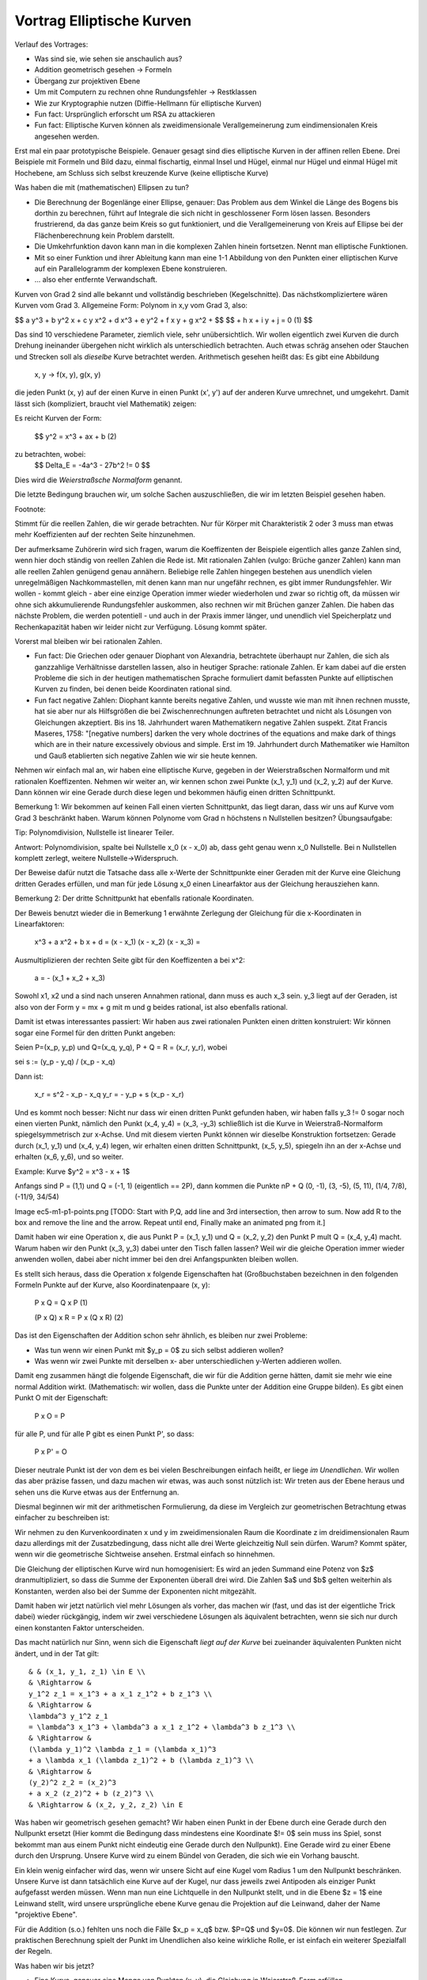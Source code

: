 ============================
 Vortrag Elliptische Kurven
============================




Verlauf des Vortrages:

- Was sind sie, wie sehen sie anschaulich aus?
- Addition geometrisch gesehen -> Formeln
- Übergang zur projektiven Ebene
- Um mit Computern zu rechnen ohne Rundungsfehler -> Restklassen
- Wie zur Kryptographie nutzen (Diffie-Hellmann für elliptische Kurven)

- Fun fact: Ursprünglich erforscht um RSA zu attackieren
- Fun fact: Elliptische Kurven können als zweidimensionale
  Verallgemeinerung zum eindimensionalen Kreis angesehen werden.


Erst mal ein paar prototypische Beispiele. Genauer gesagt sind dies
elliptische Kurven in der affinen rellen Ebene. Drei Beispiele mit Formeln und
Bild dazu, einmal fischartig, einmal Insel und Hügel, einmal nur Hügel und
einmal Hügel mit Hochebene, am Schluss sich selbst kreuzende Kurve (keine
elliptische Kurve)

Was haben die mit (mathematischen) Ellipsen zu tun?

- Die Berechnung der Bogenlänge einer Ellipse, genauer: Das Problem aus dem
  Winkel die Länge des Bogens bis dorthin zu berechnen, führt auf Integrale
  die sich nicht in geschlossener Form lösen lassen. Besonders frustrierend,
  da das ganze beim Kreis so gut funktioniert, und die Verallgemeinerung von
  Kreis auf Ellipse bei der Flächenberechnung kein Problem darstellt.
- Die Umkehrfunktion davon kann man in die komplexen Zahlen hinein
  fortsetzen. Nennt man elliptische Funktionen.
- Mit so einer Funktion und ihrer Ableitung kann man eine 1-1 Abbildung
  von den Punkten einer elliptischen Kurve auf ein Parallelogramm der
  komplexen Ebene konstruieren.
- ... also eher entfernte Verwandschaft.


Kurven von Grad 2 sind alle bekannt und vollständig beschrieben
(Kegelschnitte). Das nächstkompliziertere wären Kurven vom Grad 3.
Allgemeine Form: Polynom in x,y vom Grad 3, also:

$$ a y^3 + b y^2 x + c y x^2 + d x^3 + e y^2 + f x y + g x^2 + $$
$$ + h x + i y + j = 0   (1) $$

Das sind 10 verschiedene Parameter, ziemlich viele, sehr
unübersichtlich. Wir wollen eigentlich zwei Kurven die durch Drehung
ineinander übergehen nicht wirklich als unterschiedlich betrachten. Auch etwas
schräg ansehen oder Stauchen und Strecken soll als `dieselbe` Kurve betrachtet
werden. Arithmetisch gesehen heißt das: Es gibt eine Abbildung

   x, y -> f(x, y), g(x, y)

die jeden Punkt (x, y) auf der einen Kurve in einen Punkt (x', y') auf der
anderen Kurve umrechnet, und umgekehrt. Damit lässt sich (kompliziert, braucht
viel Mathematik) zeigen:

Es reicht Kurven der Form:

  $$ y^2 = x^3 + ax + b     (2)


zu betrachten, wobei:
  $$ \Delta_E = -4a^3 - 27b^2 != 0 $$

Dies wird die `Weierstraßsche Normalform` genannt.

Die letzte Bedingung brauchen wir, um solche Sachen auszuschließen, die wir im
letzten Beispiel gesehen haben.

Footnote:

Stimmt für die reellen Zahlen, die wir gerade betrachten. Nur für Körper mit
Charakteristik 2 oder 3 muss man etwas mehr Koeffizienten auf der rechten
Seite hinzunehmen.


Der aufmerksame Zuhörerin wird sich fragen, warum die Koeffizenten der
Beispiele eigentlich alles ganze Zahlen sind, wenn hier doch ständig von
reellen Zahlen die Rede ist. Mit rationalen Zahlen (vulgo: Brüche ganzer
Zahlen) kann man alle reellen Zahlen genügend genau annähern.
Beliebige relle Zahlen hingegen bestehen aus unendlich vielen unregelmäßigen
Nachkommastellen, mit denen kann man nur ungefähr rechnen, es gibt immer
Rundungsfehler. Wir wollen - kommt gleich - aber eine einzige Operation immer
wieder wiederholen und zwar so richtig oft, da müssen wir ohne sich
akkumulierende Rundungsfehler auskommen, also rechnen wir mit Brüchen ganzer
Zahlen. Die haben das nächste Problem, die werden potentiell - und auch in der
Praxis immer länger, und unendlich viel Speicherplatz und Rechenkapazität
haben wir leider nicht zur Verfügung. Lösung kommt später.

Vorerst mal bleiben wir bei rationalen Zahlen.

- Fun fact: Die Griechen oder genauer Diophant von Alexandria, betrachtete
  überhaupt nur Zahlen, die sich als ganzzahlige Verhältnisse darstellen
  lassen, also in heutiger Sprache: rationale Zahlen. Er kam dabei auf die
  ersten Probleme die sich in der heutigen mathematischen Sprache formuliert
  damit befassten Punkte auf elliptischen Kurven zu finden, bei denen beide
  Koordinaten rational sind.

- Fun fact negative Zahlen: Diophant kannte bereits negative Zahlen,
  und wusste wie man mit ihnen rechnen musste, hat sie aber nur als
  Hilfsgrößen die bei Zwischenrechnungen auftreten betrachtet und
  nicht als Lösungen von Gleichungen akzeptiert. Bis
  ins 18. Jahrhundert waren Mathematikern negative Zahlen
  suspekt. Zitat Francis Maseres, 1758: "[negative numbers] darken the
  very whole doctrines of the equations and make dark of things which
  are in their nature excessively obvious and simple.
  Erst im 19. Jahrhundert durch Mathematiker wie Hamilton und Gauß
  etablierten sich negative Zahlen wie wir sie heute kennen.


Nehmen wir einfach mal an, wir haben eine elliptische Kurve, gegeben in der
Weierstraßschen Normalform und mit rationalen
Koeffizenten. Nehmen wir weiter an, wir kennen schon zwei Punkte (x_1, y_1)
und (x_2, y_2) auf
der Kurve. Dann können wir eine Gerade durch diese legen und bekommen häufig
einen dritten Schnittpunkt.

Bemerkung 1: Wir bekommen auf keinen Fall einen vierten Schnittpunkt, das
liegt daran, dass wir uns auf Kurve vom Grad 3 beschränkt haben. Warum
können Polynome vom Grad n höchstens n Nullstellen besitzen? Übungsaufgabe:

Tip: Polynomdivision, Nullstelle ist linearer Teiler.

Antwort: Polynomdivision, spalte bei Nullstelle x_0 (x - x_0) ab, dass
geht genau wenn x_0 Nullstelle. Bei n Nullstellen komplett zerlegt,
weitere Nullstelle->Widerspruch.

Der Beweise dafür nutzt die Tatsache dass alle x-Werte der Schnittpunkte einer
Geraden mit der Kurve eine Gleichung dritten Gerades erfüllen, und man für
jede Lösung x_0 einen Linearfaktor aus der Gleichung herausziehen kann.

Bemerkung 2: Der dritte Schnittpunkt hat ebenfalls rationale Koordinaten.

Der Beweis benutzt wieder die in Bemerkung 1 erwähnte Zerlegung der Gleichung
für die x-Koordinaten in Linearfaktoren:

   x^3 + a x^2 + b x + d = (x - x_1) (x - x_2) (x - x_3) =

Ausmultiplizieren der rechten Seite gibt für den Koeffizenten a bei x^2:

  a = - (x_1 + x_2 + x_3)

Sowohl x1, x2 und a sind nach unseren Annahmen rational, dann muss es auch x_3
sein. y_3 liegt auf der Geraden, ist also von der Form y = mx + g mit m und g
beides rational, ist also ebenfalls rational.

Damit ist etwas interessantes passiert: Wir haben aus zwei rationalen Punkten
einen dritten konstruiert: Wir können sogar eine Formel für den dritten Punkt
angeben:

Seien P=(x_p, y_p) und Q=(x_q, y_q), P + Q = R = (x_r, y_r), wobei 

sei s := (y_p - y_q) / (x_p - x_q)

Dann ist:

  x_r = s^2 - x_p - x_q
  y_r = - y_p + s (x_p - x_r)


Und es kommt noch besser: Nicht nur dass wir einen dritten Punkt gefunden
haben, wir haben falls y_3 != 0 sogar noch einen vierten Punkt, nämlich den
Punkt (x_4, y_4) = (x_3, -y_3) schließlich ist die Kurve in Weierstraß-Normalform
spiegelsymmetrisch zur x-Achse. Und mit diesem vierten Punkt können wir
dieselbe Konstruktion fortsetzen: Gerade durch (x_1, y_1) und (x_4, y_4)
legen, wir erhalten einen dritten Schnittpunkt, (x_5, y_5), spiegeln ihn an
der x-Achse und erhalten (x_6, y_6), und so weiter.

Example: Kurve $y^2 = x^3 - x + 1$

Anfangs sind P = (1,1) und Q = (-1, 1) (eigentlich == 2P), dann kommen die
Punkte nP + Q (0, -1), (3, -5), (5, 11), (1/4, 7/8), (-11/9, 34/54)

Image ec5-m1-p1-points.png [TODO: Start with P,Q, add line and 3rd
intersection, then arrow to sum. Now add R to the box and remove the line and
the arrow. Repeat until end, Finally make an animated png from it.]


Damit haben wir eine Operation \x, die aus Punkt P = (x_1, y_1) und Q = (x_2,
y_2) den Punkt P \mult Q = (x_4, y_4) macht. Warum haben wir den Punkt (x_3,
y_3) dabei unter den Tisch fallen lassen? Weil wir die gleiche Operation immer wieder
anwenden wollen, dabei aber nicht immer bei den drei Anfangspunkten bleiben
wollen.

Es stellt sich heraus, dass die Operation \x folgende Eigenschaften hat
(Großbuchstaben bezeichnen in den folgenden Formeln Punkte auf der Kurve, also
Koordinatenpaare (x, y):

  P \x Q = Q \x P                (1)

  (P \x Q) \x R = P \x (Q \x R)   (2)

Das ist den Eigenschaften der Addition schon sehr ähnlich, es bleiben nur zwei
Probleme:

- Was tun wenn wir einen Punkt mit $y_p = 0$ zu sich selbst addieren wollen?
- Was wenn wir zwei Punkte mit derselben x- aber unterschiedlichen y-Werten
  addieren wollen.

Damit eng zusammen hängt die folgende Eigenschaft, die wir für die Addition
gerne hätten, damit sie mehr wie eine normal Addition wirkt. (Mathematisch:
wir wollen, dass die Punkte unter der Addition eine Gruppe bilden).
Es gibt einen Punkt O mit der Eigenschaft:

  P \x O = P

für alle P, und für alle P gibt es einen Punkt P', so dass:

  P \x P' = O

Dieser neutrale Punkt ist der von dem es bei vielen Beschreibungen einfach
heißt, er liege `im Unendlichen`. Wir wollen das aber präzise fassen, und dazu
machen wir etwas, was auch sonst nützlich ist: Wir treten aus der Ebene heraus
und sehen uns die Kurve etwas aus der Entfernung an.

Diesmal beginnen wir mit der arithmetischen Formulierung, da diese im
Vergleich zur geometrischen Betrachtung etwas einfacher zu beschreiben ist:

Wir nehmen zu den Kurvenkoordinaten x und y im zweidimensionalen Raum die
Koordinate z im dreidimensionalen Raum dazu allerdings mit der
Zusatzbedingung, dass nicht alle drei Werte gleichzeitig Null sein dürfen.
Warum? Kommt später, wenn wir die geometrische Sichtweise ansehen. Erstmal
einfach so hinnehmen.

Die Gleichung der elliptischen Kurve wird nun homogenisiert: Es wird an jeden
Summand eine Potenz von $z$ dranmultipliziert, so dass die Summe der
Exponenten überall drei wird. Die Zahlen $a$ und $b$ gelten weiterhin als
Konstanten, werden also bei der Summe der Exponenten nicht mitgezählt.

Damit haben wir jetzt natürlich viel mehr Lösungen als vorher, das machen wir
(fast, und das ist der eigentliche Trick dabei) wieder rückgängig, indem wir
zwei verschiedene Lösungen als äquivalent betrachten, wenn sie sich nur durch
einen konstanten Faktor unterscheiden.

Das macht natürlich nur Sinn, wenn sich die Eigenschaft `liegt auf der Kurve`
bei zueinander äquivalenten Punkten nicht ändert, und in der Tat gilt::

    & & (x_1, y_1, z_1) \in E \\
    & \Rightarrow &
    y_1^2 z_1 = x_1^3 + a x_1 z_1^2 + b z_1^3 \\
    & \Rightarrow &
    \lambda^3 y_1^2 z_1
    = \lambda^3 x_1^3 + \lambda^3 a x_1 z_1^2 + \lambda^3 b z_1^3 \\
    & \Rightarrow &
    (\lambda y_1)^2 \lambda z_1 = (\lambda x_1)^3
    + a \lambda x_1 (\lambda z_1)^2 + b (\lambda z_1)^3 \\
    & \Rightarrow &
    (y_2)^2 z_2 = (x_2)^3
    + a x_2 (z_2)^2 + b (z_2)^3 \\
    & \Rightarrow & (x_2, y_2, z_2) \in E


Was haben wir geometrisch gesehen gemacht? Wir haben einen Punkt in der Ebene
durch eine Gerade durch den Nullpunkt ersetzt (Hier kommt die Bedingung dass
mindestens eine Koordinate $!= 0$ sein muss ins Spiel, sonst bekommt man aus
einem Punkt nicht eindeutig eine Gerade durch den Nullpunkt).
Eine Gerade wird zu einer Ebene
durch den Ursprung. Unsere Kurve wird zu einem Bündel von Geraden, die sich
wie ein Vorhang bauscht.

Ein klein wenig einfacher wird das, wenn wir unsere Sicht auf eine Kugel vom
Radius 1 um den Nullpunkt beschränken. Unsere Kurve ist dann tatsächlich eine
Kurve auf der Kugel, nur dass jeweils zwei Antipoden als einziger Punkt
aufgefasst werden müssen. Wenn man nun eine Lichtquelle in den Nullpunkt
stellt, und in die Ebene $z = 1$ eine Leinwand stellt, wird unsere
ursprüngliche ebene Kurve genau die Projektion auf die Leinwand, daher der
Name "projektive Ebene".

Für die Addition (s.o.) fehlten uns noch die Fälle $x_p = x_q$ bzw. $P=Q$ und
$y=0$. Die können wir nun festlegen. Zur praktischen Berechnung spielt der
Punkt im Unendlichen also keine wirkliche Rolle, er ist einfach ein weiterer
Spezialfall der Regeln.


Was haben wir bis jetzt?

- Eine Kurve, genauer eine Menge von Punkten (x, y), die Gleichung in
  Weierstraß-Form erfüllen.
- Eine Operation \oplus auf der Kurve, also eine Formel, die aus zwei Punkten
  P_1 = (x_1, y_1), und P_2 = (x_2, y_2) einen dritten Punkt
  P_3 = (x_3, y_3) = P_1 \oplus P_2 macht.

Achtung: Diese Addition von Punkten hat mit der aus der Schule bekannten
Addition von zweidimensionalen Vektoren in der Ebene nichts zu tun,
insbesondere ist ganz offensichtlich
$(x_1, y_1) \oplus (x_2, y_2) \ne (x_1 + x_2, y_1 + y_2)$

Endliche Körper
===============


Jetzt möchten wir aber konkrete Berechnungen vornehmen und zwar auf Computern,
die nicht beliebig genau rechnen können. Zunächst stellen wir fest, das sowohl
bei der Definition elliptischer Kurven als auch bei den Formeln für die
Addition nur die normalen Grundrechenarten Addition, Subtraktion,
Multiplikation und Division eingegangen sind, sowie die bekannten
Rechenregeln. So etwas nennen Mathematiker einen `Körper` (engl. `field`), und
definieren das noch etwas genauer, aber die Definition wäre in diesem Rahmen
etwas zu technisch.

Bekannte Beispiele für Körper wären die Menge der reellen
Zahlen $\R$, die Menge der rationalen Zahlen $\Q$ oder die Menger der
komplexen Zahlen.

Eine Folgerung aus der genauen Definiton benötigen wir aber im Folgenden, das
ist eine weitere `bekannte` Rechenregel:

Sei K ein Körper, seien a, b \in K mit a != 0, b != 0, dann gilt: a * b != 0.

Gibt es noch andere Körper, insbesondere welche, in denen wir ohne
Genauigkeitsverlust rechnen können? Ja, die gibt es, es handelt sich um die
`endlichen` Körper.

Die wichtigste Zutat für diese ist bereits aus der Grundschule bekannt: Die
Division mit Rest. Dazu legen wir eine ganze Zahl $N$ fest und sagen dann,
von einer beliebigen Zahl a interessiert uns eigentlich nur der Rest beim
Teilen durch $N$. Anders, und mathematisch etwas präziser ausgedrückt: Wir
teilen die gesamte Menge der ganzen Zahlen \Z in $N$ Klassen ein: Alle Zahlen
die beim Teilen durch $N$ denselben Rest ergeben, sind in einer Klasse.

Wir definieren dann die Addition bzw. Multiplikation zweier Klassen, indem wir
aus den beiden Klassen jeweils irgendwelche Zahlen wählen, diese addieren
bzw. multiplizieren, und die Klasse als Ergebnis nehmen, in der die Summe
bzw. das Produkt liegt.

Aber halt: "Irgendwelche"? Dann kommt doch beim Addieren bzw. Multiplizieren
immer was anderes aus, je nachdem welche Zahlen aus der Klasse wir
wählen. Stimmt, es kommen je nachdem verschiedene Zahlen heraus, aber die
liegen alle in derselben Klasse. Das ist der Inhalt des Lemmas.

Können wir N beliebig wählen? Nehmen wir an N ist zusammengesetzt, also N =
n_1 n_2 mit n_1, n_2 < N, Dann ist n_1 n_2 \equiv 0, im Widerspruch zur
Körpereigenschaft oben.

Also muss $N$ notwendigerweise prim sein. Diese Bedingung ist jedoch auch
schon hinreichend.

Äquivalenzklassen sind schön für die Theorie, aber Wie rechnen wir nun
praktisch?

Wir beschränken uns auf die Zahlen 0..p-1.
Wenn die Ausgangszahlen nicht in diesem Bereich liegen sollten, wenden wir
Division mit Rest durch $p$ an. Addition, Subtraktion und Multiplikation von
ganzen Zahlen gibt wieder ganze Zahlen, und durch Division mit Rest kommen wir
wieder in das Intervall 0..p-1.

Addition und Multiplikation geht normal, nur dass wir das
Ergebis wieder durch Division mit Rest auf den Bereich 0..p-1 bringen.

Wenn bei der Division eine ganze Zahl rauskommt, können wir die auch normal
rechnen.

Aber was wenn nicht?

Was ist eigentlich $\frac a b (mod p) = q$? Es ist die Zahl $q$ aus $0..p-1$, für
die $q*b = a (mod p)$ oder:  $a - q*b = m p$ für $m \in \Z$. Offenbar reicht
uns ein Verfahren um $\frac 1 b$ zu bestimmen. Am besten lässt sich das mit
einem Beispiel erläutern: Wir legen $p=37 fest, und wollen das multiplikative
Inverse von 10 bestimmen, also zwei Zahlen q und m so dass:

  m * 37 + q * 10 = 1

Das m selbst brauchen wir nicht, aber wenn es bei dem Verfahren mit
herausfällt, ist das zur Kontrolle auch ok. Woran wir eigentlich interessiert
sind, ist das $q$.

Das sieht jetzt ein wenig wie ein Zaubertrick aus. Wir fangen mit etwas völlig
Offensichtlichen an, was uns der Lösung scheinbar keinen Schritt weiterbringt,
Wir schreiben zwei Anfangsgleichungen hin:

  1 * 37 + 0 * 10 = 37  (1)
  0 * 37 + 1 * 10 = 10  (2)

Nun kombinieren wir diese Gleichungen auf die richtige Art und Weise, so dass
die Zahl auf der linken Seite immer kleiner wird. Auf der rechten Seite stehen
37 und 10, wir teilen 37 durch 10 mit Rest und erhalten: $37 = 3*10 + 7$,
bzw. $37 - 3 * 10 = 7$, wir multiplizieren also Gleichung (2) mit -3 und
zählen Gleichung (1) dazu:

  (1*1 + (-3)*0) * 37 + (1*0 - 3*1) * 10 = 1*37-3*10 = 7
  1 *37 + (-3) * 10 = 7 (3)

Jetzt kombinieren wir Gleichung (2) und (3). Die Zahlen auf der rechten Seite
sind 10 und 7. Wir teilen 10 mit Rest durch 7 und bekommen: $10 = 1 * 7 + 3$
also $1 * 10 - 1 * 7 = 3$, heißt wir müssen Gleichung (3) mit -1
multiplizieren und von Gleichung (2) abziehen:

  (1*0 - 1*1) * 37 + (1*1 + (-1)*(-3)) * 10= 1*10-1*7 = 3
  (-1) * 37 + 4 * 10 = 3 (4)

Die Zahlen auf den rechten Seiten sind 7 und 3, wir teilen dann 7 durch 3 mit
Rest und bekommen: $7 = 2*3 - 1$ bzw. $7 - 2*3 = 1$, also nehmen wir Gleichung
4 mit $(-2)$ mal und zählen Gleichung (3) dazu:

  (1 + (-1)*(-2)) * 37 + (1*(-3) + (-2)*4) * 10 = 7-2*3 = 1
  (-3) * 37 + (-11) * 10 = 1 (5)

Damit ist das multiplikative Inverse von 10 mod 37 gleich -11, bzw. $-11 + 37
= 26$

Das gesamte Verfahren ist letztlich der euklidische Algorithmus zum Bestimmen
des kleinsten gemeinsament Teilers der Zahlen 37 und 10, plus ein wenig
Buchhaltung. Weil 10 und 37 teilerfremd sind (sonst wäre 37 nicht prim), muss
die Folge der Zahlen auf der rechten Seite irgendwann mit 1 enden.

Wenn man beim Teilen mit Rest auch negative Rest erlaubt, statt wie oben auf
positiven zu bestehen, kann man sehen, dass die Folge der Zahlen auf der
rechten Seite immer mindestens um den Faktor 2 kleiner wird, das Verfahren ist
also sehr effizient.

Außerdem braucht man sich nie mehr als die Koeffizienten der letzten zwei
Gleichungen zu merken, das Verfahren braucht also konstanten Speicherplatz.

Über endlichen Körpern sehen unsere elliptischen Kurven nun wenig intuitiv
aus. Beispiel: [finplot.png]

Funktioniert der Übergang zu endlichen Körpern nun überhaupt? Will heißen:
Gibt es überhaupt genügend Punkte auf diesen Kurven? Die Antwort hat Helmut
Hasse (* 25.8.1898  + 26.12.1979) 1933 gegeben:

Satz (Hasse-Schranke): Sei E eine elliptische Kurve über \F_p Sei N die
Anzahl der Punkte auf E. Dann ist

$$ \| N - p - 1 \| \le 2 \sqrt{p} $$

Zu jedem x-Wert gibt es entweder keinen oder zwei Punkte auf der Kurve. Die Anzahl
der möglichen x-Werte ist p, der Satz sagt also, dass auf der Kurve etwa halb
so viele Punkte liegen wie maximal möglich wäre.

Für große q (und solche interessieren uns ja für die Kryptographie) ist die
Wurzel im Vergleich zu q eher klein, und damit besagt der Satz, das etwa die
Hälfte der Punkte des gesamten Raumes auf der Kurve liegt.

Für elliptische Kurven über endlichen Körpern gibt es sogar ein effizientes
Verfahren, den Schoof-Algorithmus, benannt nach René Schoof (* 1955-05-08),
die Anzahl der Punkte zu bestimmen.

Praktisch werden in standardisierten Verfahren im Wesentlichen vier Kurven
benutzt, jeweils mit verschiedenen endlichen Köpern. Die Primzahlen haben
dabei 76, 117 und 156 Dezimalstellen.

EC Diffie-Hellman
=================

Jetzt haben wir alle Zutaten beisammen: Wir haben elliptische Kurven, und
Punkte darauf, mit denen wir (bzw. die Computer) effizient rechnen können, wo
kommt jetzt die Kryptographie her?

Diffie-Hellman ist kein Verschlüsselungsverfahren,
und auch kein Signaturverfahren, sondern es erlaubt es zwei Leuten
Alice und Bob über einen öffentlichen Kanal mit Lauscher E sich auf
ein gemeinsames Geheimnis zu einigen, das E nicht herausbekommen kann.

Eine Möglichkeit, so ein gemeinsames Geheimnis zu nutzen wäre zum
Beispiel es als Key für ein konventionellles symmetrisches
Verschlüsselungsverfahen zu nutzen (AES).

Benannt nach seinen Erfindern Whitfield Diffie (* 1944-06-05) und Martin
Hellman (*1945-10-02), nach einem generellen Konzept von Ralph Merkle (*
1952-02-02) Das Verfahren wurde 1976 publiziert, basierte damals jedoch nicht
auf elliptischen Kurven.

Vorher haben A und B eine elliptische Kurve E zusammen mit einem
endlichen Körper K festgelegt, und zusätzlich noch einen Punkt P. P
ist dabei so gewählt, dass die Sequenz P, P+P, P+P+P ... `lange`
braucht um sich zu wiederholen. (Anmerkung: Wir wollen zusätzlich, dass die
Anzahl der Additionen bis sich das Ergebnis wiederholt eine Primzahl ist.) Mit
lang meinen wir eine Zahl die in etwa so viele Stellen wie die Primzahl
unseres endlichen Körpers. Diese Informationen sind öffentlich
und insbesondere auch E bekannt.

Alice wählt nun ihr Geheims s_A, eine lange Dezimalzahl. Sie berechnet
daraus P + ... + P, s_A - mal.

(Aufmerksame Leute werden sich fragen wie das mit so großen Zahlen
gehen soll. Antwort: Wiederholtes Verdoppeln und Addieren statt immer wieder
eins drauf zu addieren)

Dann übermittelt Alice das Ergebnis P_A - ein Punkt auf der Kurve - an
Bob.

Bob macht auf seiner Seite währenddessen dasselbe, er wählt sein
eigenes Geheimnis s_B, und berechnet P + ... + P, s_B mal. Dann
übermittelt er das Ergebnis P_B an Alice.

Nun kennt Alice s_A und P_B, Bob dagegen kennt s_B und P_A.

Alice berechnet nun P_b + ... + P_b (n_a mal) und erhält P_S (ein
Punkt auf der Kurve).

Bob berechnet P_a + ... + P_a (n_b mal) und erhält P_S'

Aber nun ist

     P_S = P_b + ... + P_b =
           (P + ...^n_b + P) + ...^n_a + (P + ... +P)
         = P + ...^ n_a n_b P =
	 = P + ...^ n_b n_a P =
	 = P + ...^n_a P + ...^n_b
	 = P_a + ...^n_b + P_a =
	 = P_S'

Damit sind S und S' derselbe Punkt und somit ein gemeinsames
Geheimnis. Eve dagegen kennt nur P_a und P_b, bekommt damit aber weder
n_a noch n_b heraus. (Außer sie hat einen funktionierenden
Quantencomputer, aber das ist eine andere Geschichte).

Was hatten wir:

- Ein paar Kurven so in Fisch oder Knubbelform
- Eine geometrische Operation \oplus darauf, die aus zwei Punkten einen
  dritten macht
- Ein Ausflug in die dritte Dimension, der zu den Kurven einen
  schwurbelfreien Punkt im Unendlichen hinzufügt. Nun ist \oplus eine
  Addition
- Ein Ausflug in endliche Körper, danach kann ein Computer mit den
  Kurven rechnen, und zwar ohne zu ungenau zu werden oder zuviel
  Speicher zu brauchen.
- Eine Methode wie man sich mit diesen Punkten auf der Kurve auf ein
  gemeinsames Geheimnis einigt das kein anderer kennt.


Allgemeines Konzept: Äquivalenzklassen
======================================
Vorstellung des generellen mathematischen Konzeptes neue Objekte zu bilden
indem schon vorhandene in Äquivalenzklassen aufgeteilt werden:

1) Punkte im 3-dimensionaln Raum ohne Nullpunkt. Alle Punkte die auf derselben
   Geraden durch den Ursprung liegen sind äquivalent zueinander.

2) Ganze Zahlen, und eine Primzahl p gegeben. Alle Zahlen, die denselben Rest
   beim Teilen durch p besitzen sind äquivalent.

Können beidesmal eine Untermenge wählen die die Repräsentanten für die Klassen
bilden:

1) Punkte {(x, y, 1) x, y \in \R} {(x, 1, 0), x \in \R}, {(1, 0, 0)}
2) Zahlen 0 ... (p-1)

Dann kann man die in der Gesamtmenge definierten Operationen auf die neuen
Objekte übertragen, indem man sie auf den Repräsentanten wie gewohnt
durchführt, und dann als Ergebnis die Äquivalenzklasse nimmt, in der das
Ergebnis liegt.

Beispiele: In 1) Gerade durch zwei Punkte, nimm zwei beliebige Repräsentanten,
zeichne eine Gerade durch beide, fasse alle Punkte auf der Geraden als
Repräsentanten auf, Die Gesamtmenge der Punkte ist dann eine Ebene, und die
ist unabhängig von der Wahl der Repräsentaten. Diese Menge von Klassen ist im
projektiven Raum die Gerade durch zwei Punkte.

In 2) nimm zwei beliebige Repräsentanten, bilde die Summe, definiere das
Ergebnis als die Summe der Äquivalenzklassen. Dasselbe mit dem Produkt:

    2 + 6 = 8 = 1 (mod 7)
    2 * 6 = 12 = 5 (mod 7)


Die neuen Objekte können auch ganz neue Eigenschaften haben - das macht sie ja
gerade so interessant:

1) Geraden werden in der projektiven Ebene zu Großkreisen auf der
   Kugeloberfläche. Damit
   schneiden sich zwei Geraden genau in zwei Punkten, die liegen aber genau
   gegenüber (Antipoden) sind also äquivalent. Mit anderen Worten: Zwei
   Geraden in der projektiven Ebene schneiden sich genau in einem
   Punkt (nicht-euklidische Geometrie).
2) Modulo 13 gilt:

   5 * 5 = 25 = 12 = -1 (mod 13)

   Es gibt also in den Zahlen mod 13 eine `Wurzel aus -1`

Aber Vorsicht: Wir müssen darauf achten, dass das Endergebnis `wohldefiniert`
ist: Wenn man zwei andere Repräsentanten nimmt, muss dasselbe herauskommen,
wobei dasselbe heißt: die beiden verschiedenen Ergebnisse liegen in derselben
Klasse. Bei Multiplikation und Addition funktioniert das. Beim Wurzelziehen
beispielsweise geht es schief:

   sqrt(9) = 3
   sqrt(16) = 4

aber 9 (mod 7) == 2 (mod 7) == 16 (mod 7), wohingegen 3 != 4 (mod 7)

